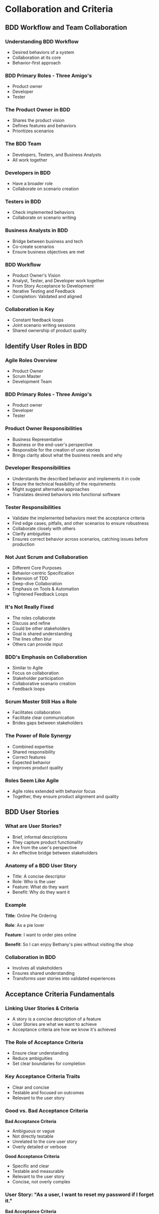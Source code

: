 * Collaboration and Criteria

** BDD Workflow and Team Collaboration

*** Understanding BDD Workflow

- Desired behaviors of a system
- Collaboration at its core
- Behavior-first approach

*** BDD Primary Roles - Three Amigo's

- Product owner
- Developer
- Tester

*** The Product Owner in BDD

- Shares the product vision
- Defines features and behaviors
- Prioritizes scenarios

*** The BDD Team

- Developers, Testers, and Business Analysts
- All work together

*** Developers in BDD

- Have a broader role
- Collaborate on scenario creation

*** Testers in BDD

- Check implemented behaviors
- Collaborate on scenario writing

*** Business Analysts in BDD

- Bridge between business and tech
- Co-create scenarios
- Ensure business objectives are met

*** BDD Workflow

- Product Owner's Vision
- Analyst, Tester, and Developer work together
- From Story Acceptance to Development
- Iterative Testing and Feedback
- Completion: Validated and aligned

*** Collaboration is Key

- Constant feedback loops
- Joint scenario writing sessions
- Shared ownership of product quality

** Identify User Roles in BDD

*** Agile Roles Overview

- Product Owner
- Scrum Master
- Development Team

*** BDD Primary Roles - Three Amigo's

- Product owner
- Developer
- Tester

*** Product Owner Responsibilities

- Business Representative
- Business or the end-user's perspective
- Responsible for the creation of user stories
- Brings clarity about what the business needs and why

*** Developer Responsibilities

- Understands the described behavior and implements it in code
- Ensure the technical feasibility of the requirements
- Might suggest alternative approaches
- Translates desired behaviors into functional software

*** Tester Responsibilities

- Validate the implemented behaviors meet the acceptance criteria
- Find edge cases, pitfalls, and other scenarios to ensure robustness
- Collaborate closely with others
- Clarify ambiguities
- Ensures correct behavior across scenarios, catching issues before
  production

*** Not Just Scrum and Collaboration

- Different Core Purposes
- Behavior-centric Specification
- Extension of TDD
- Deep-dive Collaboration
- Emphasis on Tools & Automation
- Tightened Feedback Loops

*** It's Not Really Fixed

- The roles collaborate
- Discuss and refine
- Could be other stakeholders
- Goal is shared understanding
- The lines often blur
- Others can provide input

*** BDD's Emphasis on Collaboration

- Similar to Agile
- Focus on collaboration
- Stakeholder participation
- Collaborative scenario creation
- Feedback loops

*** Scrum Master Still Has a Role

- Facilitates collaboration
- Facilitate clear communication
- Brides gaps between stakeholders

*** The Power of Role Synergy

- Combined expertise
- Shared responsibility
- Correct features
- Expected behavior
- improves product quality

*** Roles Seem Like Agile

- Agile roles extended with behavior focus
- Together, they ensure product alignment and quality

** BDD User Stories

*** What are User Stories?

- Brief, informal descriptions
- They capture product functionality
- Are from the user's perspective
- An effective bridge between stakeholders

*** Anatomy of a BDD User Story

- Title: A concise descriptor
- Role: Who is the user
- Feature: What do they want
- Benefit: Why do they want it

*** Example

*Title*: Online Pie Ordering

*Role*: As a pie lover

*Feature*: I want to order pies online

*Benefit*: So I can enjoy Bethany's pies without visiting the shop

*** Collaboration in BDD

- Involves all stakeholders
- Ensures shared understanding
- Transforms user stories into validated experiences

** Acceptance Criteria Fundamentals

*** Linking User Stories & Criteria

- A story is a concise description of a feature
- User Stories are what we want to achieve
- Acceptance criteria are how we know it's achieved

*** The Role of Acceptance Criteria

- Ensure clear understanding
- Reduce ambiguities
- Set clear boundaries for completion

*** Key Acceptance Criteria Traits

- Clear and concise
- Testable and focused on outcomes
- Relevant to the user story

*** Good vs. Bad Acceptance Criteria

*Bad Acceptance Criteria*

- Ambiguous or vague
- Not directly testable
- Unrelated to the core user story
- Overly detailed or verbose

*Good Acceptance Criteria*

- Specific and clear
- Testable and measurable
- Relevant to the user story
- Concise, not overly complex

*** User Story: "As a user, I want to reset my password if I forget it."

*Bad Acceptance Criteria*

"There should be some way for users to get back into their accounts if
they can't remember their password."

*Good Acceptance Criteria*

"A link titled 'Forgot Password?' is visible on the login page. When
clicked, it redirects to a page where the user can enter their
registered email. After submitting, a reset link is sent to the email
within 5 minutes."

*** Example

*User Story*: "As a customer, I want to order a pie online."

*Acceptance Criteria*

- Users can view a list of available pies
- Users can select a pie and add it to the cart
- Users can checkout and make a payment online
- Users receive a confirmation email after placing an order

*** Key Takeaways

- Acceptance criteria: a roadmap for success
- Ensures user stories fulfill their promise
- Robust acceptance criteria is important
- A tool for collaboration and understanding

** Demo

*** Let's put it together

- Identify roles
- Craft a user story
- Derive acceptance criteria
- Show a page mockup

*** Identifying Roles

- Product owner: Bethany
- Developer: The web design team
- Tester: The quality assurance team

*** The User Story

- Product owner: "As a customer, I want to view the pie menu online so
  that I can make a selection."
- Developer: "We should show the pie names."
- Tester: "We should be able to filter filter based on type or
  ingredients."

*** It Evolves

- Product Owner: "We also need to show prices."
- Tester: "We should also have photos of the pies."

*** Deriving Acceptance Criteria

- View a list of pies with images and descriptions
- Display pie prices
- Filter pies based on type or ingredients
